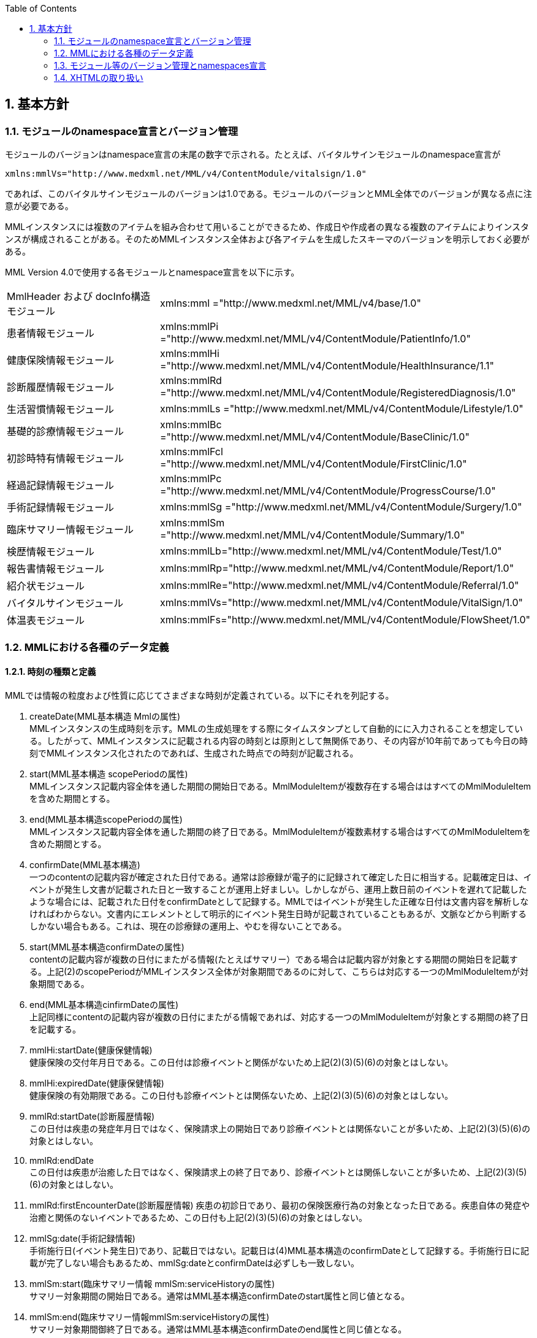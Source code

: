 :Author: Shinji KOBAYASHI
:Email: skoba@moss.gr.jp
:toc: right
:toclevels: 2
:pagenums:
:numberd:
:sectnums:
:imagesdir: ./figures
:linkcss:

== 基本方針

toc::[]

=== モジュールのnamespace宣言とバージョン管理

モジュールのバージョンはnamespace宣言の末尾の数字で示される。たとえば、バイタルサインモジュールのnamespace宣言が

----
xmlns:mmlVs="http://www.medxml.net/MML/v4/ContentModule/vitalsign/1.0"
----
であれば、このバイタルサインモジュールのバージョンは1.0である。モジュールのバージョンとMML全体でのバージョンが異なる点に注意が必要である。

MMLインスタンスには複数のアイテムを組み合わせて用いることができるため、作成日や作成者の異なる複数のアイテムによりインスタンスが構成されることがある。そのためMMLインスタンス全体および各アイテムを生成したスキーマのバージョンを明示しておく必要がある。

MML Version 4.0で使用する各モジュールとnamespace宣言を以下に示す。

|===
|MmlHeader および docInfo構造モジュール|xmlns:mml ="http://www.medxml.net/MML/v4/base/1.0"
|患者情報モジュール|xmlns:mmlPi ="http://www.medxml.net/MML/v4/ContentModule/PatientInfo/1.0"
|健康保険情報モジュール|xmlns:mmlHi ="http://www.medxml.net/MML/v4/ContentModule/HealthInsurance/1.1"
|診断履歴情報モジュール|xmlns:mmlRd ="http://www.medxml.net/MML/v4/ContentModule/RegisteredDiagnosis/1.0"
|生活習慣情報モジュール|xmlns:mmlLs ="http://www.medxml.net/MML/v4/ContentModule/Lifestyle/1.0"
|基礎的診療情報モジュール|xmlns:mmlBc ="http://www.medxml.net/MML/v4/ContentModule/BaseClinic/1.0"
|初診時特有情報モジュール|xmlns:mmlFcl ="http://www.medxml.net/MML/v4/ContentModule/FirstClinic/1.0"
|経過記録情報モジュール|xmlns:mmlPc ="http://www.medxml.net/MML/v4/ContentModule/ProgressCourse/1.0"
|手術記録情報モジュール|xmlns:mmlSg ="http://www.medxml.net/MML/v4/ContentModule/Surgery/1.0"
|臨床サマリー情報モジュール|xmlns:mmlSm ="http://www.medxml.net/MML/v4/ContentModule/Summary/1.0"
|検歴情報モジュール|xmlns:mmlLb="http://www.medxml.net/MML/v4/ContentModule/Test/1.0"
|報告書情報モジュール|xmlns:mmlRp="http://www.medxml.net/MML/v4/ContentModule/Report/1.0"
|紹介状モジュール|xmlns:mmlRe="http://www.medxml.net/MML/v4/ContentModule/Referral/1.0"
|バイタルサインモジュール|xmlns:mmlVs="http://www.medxml.net/MML/v4/ContentModule/VitalSign/1.0"
|体温表モジュール|xmlns:mmlFs="http://www.medxml.net/MML/v4/ContentModule/FlowSheet/1.0"
|===

=== MMLにおける各種のデータ定義

==== 時刻の種類と定義

MMLでは情報の粒度および性質に応じてさまざまな時刻が定義されている。以下にそれを列記する。

. createDate(MML基本構造 Mmlの属性) +
MMLインスタンスの生成時刻を示す。MMLの生成処理をする際にタイムスタンプとして自動的にに入力されることを想定している。したがって、MMLインスタンスに記載される内容の時刻とは原則として無関係であり、その内容が10年前であっても今日の時刻でMMLインスタンス化されたのであれば、生成された時点での時刻が記載される。

. start(MML基本構造 scopePeriodの属性) +
MMLインスタンス記載内容全体を通した期間の開始日である。MmlModuleItemが複数存在する場合ははすべてのMmlModuleItemを含めた期間とする。

. end(MML基本構造scopePeriodの属性) +
MMLインスタンス記載内容全体を通した期間の終了日である。MmlModuleItemが複数素材する場合はすべてのMmlModuleItemを含めた期間とする。

. confirmDate(MML基本構造) +
一つのcontentの記載内容が確定された日付である。通常は診療録が電子的に記録されて確定した日に相当する。記載確定日は、イベントが発生し文書が記載された日と一致することが運用上好ましい。しかしながら、運用上数日前のイベントを遅れて記載したような場合には、記載された日付をconfirmDateとして記録する。MMLではイベントが発生した正確な日付は文書内容を解析しなければわからない。文書内にエレメントとして明示的にイベント発生日時が記載されていることもあるが、文脈などから判断するしかない場合もある。これは、現在の診療録の運用上、やむを得ないことである。

. start(MML基本構造confirmDateの属性) +
contentの記載内容が複数の日付にまたがる情報(たとえばサマリー）である場合は記載内容が対象とする期間の開始日を記載する。上記(2)のscopePeriodがMMLインスタンス全体が対象期間であるのに対して、こちらは対応する一つのMmlModuleItemが対象期間である。

. end(MML基本構造cinfirmDateの属性) +
 上記同様にcontentの記載内容が複数の日付にまたがる情報であれば、対応する一つのMmlModuleItemが対象とする期間の終了日を記載する。

 . mmlHi:startDate(健康保健情報) +
 健康保険の交付年月日である。この日付は診療イベントと関係がないため上記(2)(3)(5)(6)の対象とはしない。
 . mmlHi:expiredDate(健康保健情報) +
 健康保険の有効期限である。この日付も診療イベントとは関係ないため、上記(2)(3)(5)(6)の対象とはしない。
 . mmlRd:startDate(診断履歴情報) +
 この日付は疾患の発症年月日ではなく、保険請求上の開始日であり診療イベントとは関係ないことが多いため、上記(2)(3)(5)(6)の対象とはしない。
 . mmlRd:endDate +
 この日付は疾患が治癒した日ではなく、保険請求上の終了日であり、診療イベントとは関係しないことが多いため、上記(2)(3)(5)(6)の対象とはしない。
 . mmlRd:firstEncounterDate(診断履歴情報)
 疾患の初診日であり、最初の保険医療行為の対象となった日である。疾患自体の発症や治癒と関係のないイベントであるため、この日付も上記(2)(3)(5)(6)の対象とはしない。
 . mmlSg:date(手術記録情報) +
 手術施行日(イベント発生日)であり、記載日ではない。記載日は(4)MML基本構造のconfirmDateとして記録する。手術施行日に記載が完了しない場合もあるため、mmlSg:dateとconfirmDateは必ずしも一致しない。
 . mmlSm:start(臨床サマリー情報 mmlSm:serviceHistoryの属性) +
 サマリー対象期間の開始日である。通常はMML基本構造confirmDateのstart属性と同じ値となる。
 . mmlSm:end(臨床サマリー情報mmlSm:serviceHistoryの属性) +
 サマリー対象期間御終了日である。通常はMML基本構造confirmDateのend属性と同じ値となる。

==== エレメント粒度

患者氏名を構造化せずに一つのエレメントとするか、姓・名などのエレメントに分割して取り扱うかといったエレメント粒度はしばしば問題となる。本来であれば、細粒度のデータモデルによって情報が規定されていることが望ましいが、既存の情報システムからデータを収集することも想定する必要もある。粒度の異なる情報システムからデータを収集する際のミスマッチによる情報劣化を抑制するために、MMLではいくつかのエレメントにおいて、粒度の異なるエレメントを選択できるように配慮している。具体例を以下に示す。

. 住所表現形式における非構造化住所（mmlAd:full）と構造化形式で示された住所（mmlAd:prefecture， mmlAd:city，mmlAd:town，mmlAd:homeNumber）

. 人名表現形式における非構造化名前表現（mmlNm:fullname）と構造化形式による名前表現（mmlNm:family，mmlNm:given，mmlNm:middle）

. 診断履歴情報における非構造化病名（mmlRd:diagnosis）と構造化病名形式（mmlRd:diagnosisContents）

. 初診時特有情報における自由文章表現（mmlFcl:freeNotes）と時間表現併用型記載（mmlFcl:pastHistoryItem）

. 経過記録情報における自由記載（mmlPc:FreeExpression）と構造化記載（mmlPc:structuredExpression）

. 経過記録情報－Subject情報における自由記載（mmlPc:freeNotes）と時間表現併用型記載（mmlPc:subjectiveItem）

. 手術記録情報における手術法一連表記（mmlSg:operation）と要素分割表記（mmlSg:operationElement）

ただし，MMLインスタンスを正確に生成できても、MMLインスタンスとローカルデータベースのスキーマとの相互変換は、ローカルデータベースの情報粒度に大きく依存する。情報粒度のミスマッチが生じている場合は、情報の損失が起きないように配慮する必要がある．相対的に、MML側の粒度が荒い（分割されていない）場合は、正確な変換は困難である。相対的にMML側の粒度が細かい（分割されている）場合は、情報量を落とさないためにタグをつけたままローカルデータベースに格納することも考えられるが現実的ではない。

==== 文書の粒度

一つのMMLモジュールアイテム(MML基本構造MmlModuleItem)には、一つのcontentしか記載されないのが原則であり、さらに一つのcontentには一つのMMLモジュールしか記載されない。よって、一つのモジュールアイテムを、一つの文書として見なすことができる。しかし、一つの文書が意味する文書粒度は文書の種別ごとに定義しておく必要がある。


. 患者情報 +
患者情報は，蓄積型の情報であり，最新の情報のみが意味を持つ場合が多いので，複数の患者情報文書が意味を持って同時に出現することは考えにくく，文書粒度が問題になることはない．
. 健康保険情報 +
一つの使用可能保険・公費の組合せを一文書とする．詳細はエレメント解説を参照．
. 診断履歴情報 +
一つの病名を一文書とする．主たる病名に対する合併症や続発症は，別の文書に記載する．病名を，幹病名と修飾語に分けた場合は，合わせて一文書とする．詳細はエレメント解説を参照．
. 生活習慣情報 +
患者情報とほぼ同じで，複数の生活習慣情報文書が意味を持って同時に出現することは考えにくく，文書粒度が問題になることはない．
. 基礎的診療情報 +
患者情報と同様である．
. 初診時特有情報 +
一回の初診（入院）で取得した一連の情報を一文書とする．ただし，情報の取得が段階的に行われて，複数のインスタンスに分かれることはありうる．複数の初診（入院）で取得した情報をまとめて一文書にしてはならない．
. 経過記録情報 +
プログレスノートに相当する文書であり，一回の記述を一文書とする．よって，記載者が複数存在することはない．また，通常は記載日が複数日にまたがることもない．
. 手術記録情報 +
手術室に入室し，退室するまでの一連の情報を一文書とする．一旦手術室を退室し，時間をあけずに再び入室して再手術を施行した場合は，二文書とするべきである．逆に，手術途中で術者や担当診療科が変わったり，術創が変わっても，一文書とすべきである．
. 臨床サマリー情報 +
ユーザーが定義する対象期間のサマリーを一文書とする．通常，退院時サマリーの場合は，一回の入院で一文書と考えられる．入院途中で転科し，複数診療科にまたがった場合に，サマリーを分けるか，一つにするかは，ユーザーによって定義される

==== parentIdによる文書間の関連付け

一つのモジュールアイテム（MML基本構造 MmlModuleItem）には，一つのユニークな文書ID（uid）が割り付けられる．uidはUUIDとする．uidは必須エレメントであり，MMLプロセッサーは，MMLインスタンス生成時に必ずuidを附番しなければならない．また，MMLプロセッサーは，MMLインスタンスを受け取った時に，何らかの手段でuidをローカルに保存しておくことを強く推奨する．

MMLでは，関連親文書ID（MML基本構造parentId）を記載し，文書をポイントすることにより，文書間の関連付けを行うことができる．

親文書IDによるポイントは，次のような利用法が考えられる．

. 文書の訂正（テーブルMML0008　 oldEdition） +
    すでに生成した文書を訂正，更新したい時に，前文書のuidをポイントする．ただし，前文書を物理的に消去する必要はなく，ユーザーインターフェイス上見えなくするに留めておくことが望ましい．
. オーダーとその結果の関連付け（テーブルMML0008　 order） +
    一つのオーダー文書を，複数の結果文書（通常どちらも経過記録情報モジュールを用いる）からポイントすることにより，検査結果のグルーピングが可能である．
    質問とその返答の関連付け（テーブルMML0008　 consult）
    電子メールのスレッド管理と同じ機能が可能である．
. 病名の変遷（テーブルMML0008　 originalDiagnosis）
    病名の時系列的な変遷を表すことが可能である．病名の終了（前病名文書と同じ病名で転記を終了とした新病名文書を生成），変化（前病名文書と異なる病名の新病名文書を生成），分離（前病名文書に対して，病名の異なる複数の新病名文書を生成），併合（複数の前病名文書に対して，一つの新病名文書を生成）を表すことができる．
. 病名に対する適用健康保険（テーブルMML0008　 healthInsurance）
    医事会計上必要である場合に，対応可能である．

補足：MMLインスタンスを受け取るMMLプロセッサは，受け取ったMMLインスタンスの関連親文書IDから，該当する文書を検索できることが望ましい．しかし，受信側MMLプロセッサが検索できる保証がない場合は，送信側MMLプロセッサは，過去にすでに送った文書に対してのみ，親文書IDによるポイントを行うべきである．

==== groupIdによる文書間の関連付け
複数のモジュールを組み合わせて，要約や紹介状等を構築するためには，グループID （1.2.1.1.3.3. groupId）を用いる．モジュール単位で情報を管理する場合には，全く対等でまとまりのあるモジュール群は，同じ文書IDで管理されていた方が，検索抽出が容易であり，文書としてまとめる必要のある複数モジュールには，文書IDとは別個に，同じID（すなわちgroupId）を設定可能とする．

具体的には，MML文書ヘッダ（docInfo）内のdocIdの下位エレメントとして，uid（文書ユニークID），parentId（関連親文書ID）に続いて，groupIdエレメントを追加する．さらに，属性として，groupClassを置き，モジュール群の文書の種別（例えば紹介状）を設定可能とする．

==== データ型
MML Ver 4のデータ型はW3C XML Schema Ver 1.1に準拠する。具体的には以下の通りである。Ver 3までのtimePeriod型はxs:duration型で代用する。

|===
|xs:string | 文字列
|xs:integer | 整数
|xs:decimal | 10進数
|xs:boolean | 真偽値(true or false)
|xs:date | 日付型。ISO8601形式(CCYY-MM-DD)で表記する
|xs:time | 時刻型。ISO8601形式(hh:mmLss[Z\|(+\|-)hh:mm])で表記する
|xs:dateTIme | 日付時刻型。ISO8601形式(CCYY-MM-DDThh:mm:ss[Z\|(+\|-)hh:mm])で表記する
|xs:duration|期間型。ISO8601形式に週（W)を加えたPnYnMnWnDTnHnMnS形式で表記する。
|xs:token|空白置換と空白縮小が行われた文字列。
|===

==== アクセス権と暗号化

MMLインスタンス生成者の判断により，一文書ごとにアクセス権を記載することができる（MML基本構造accessRight）．ただし，このアクセス権は，インスタンス生成時において，インスタンス生成者の判断により記載されるものであり，インスタンスを受ける側が，記載されたアクセス権をどのように利用するかは，MMLでは定義されない．すなわち，実際のアクセスコントロールは，ユーザーのアプリケーションに委ねられる．

MMLでは，インスタンスの暗号化を規定しない．暗号化の具体的な方法はユーザーによって選択される．しかし，暗号化情報エレメント（MML基本構造encryptInfo）に，暗号化に関する情報を記載することは可能である．記載方法は規定しない．

暗号化の想定される一つの方法として，MMLインスタンスの本文（MML基本構造MmlBody）のみを公開鍵方式により暗号化し，暗号化に関する情報（用いた暗号化方法）を暗号化情報エレメントに記載することが考えられる．生成者情報（MML基本構造mmlCi:CreatorInfo）の生成者ＩＤから生成者の公開鍵を取得し，復号化できれば，電子署名となる．

MMLインスタンスの一部またはすべてを暗号化したものは，厳密にはMMLの規格外であり，復号化されたもののみに対し，ＭＭＬの規格は適用される．

=== モジュール等のバージョン管理とnamespaces宣言
MML Ver 4リリースに伴い、これまでバージョン間で共有されていたnamespaces宣言をバージョンごとに分離する。

Ver 3まではモジュールのバージョンは，namespaces宣言の末尾の整数によって表されていた

例えば，検歴情報のnamespaces宣言が

 xmlns:mmlLb="http://www.medxml.net/MML/v4/ContentModule/test/1.0"

であれば，MML ver 2.3であっても、MML ver 3.0であってもこの検歴情報モジュールのバージョンは，1.0である。

混乱を避けるためにVer 4以降ではURLを示すhttp://www.medxml.net/MMLの後にMMLのバージョンを以下のように記載する。

 xmlns:mml="http://www.medxml.net/MML/v4"

各モジュールのバージョンはURLの末尾に付与する。MMLの同一バージョンで小規模の修正が加わった場合末尾のバージョンを変更するものとする。

　xmlns:mmlLb="http://www.medxml.net/MML/v4/ContentModule/test/1.0"

以下にMML ver 4での各モジュールのnamespaces宣言を一覧する。

|===
|患者情報モジュール|xmlns:mmlPi ="http://www.medxml.net/MML/v4/ContentModule/PatientInfo/1.0"
|健康保険情報モジュール|xmlns:mmlHi ="http://www.medxml.net/MML/v4/ContentModule/HealthInsurance/1.1"
|診断履歴情報モジュール|xmlns:mmlRd ="http://www.medxml.net/MML/v4/ContentModule/RegisteredDiagnosis/1.0"
|生活習慣情報モジュール|xmlns:mmlLs ="http://www.medxml.net/MML/v4/ContentModule/Lifestyle/1.0"
|基礎的診療情報モジュール|xmlns:mmlBc ="http://www.medxml.net/MML/v4/ContentModule/BaseClinic/1.0"
|初診時特有情報モジュール|xmlns:mmlFcl ="http://www.medxml.net/MML/v4/ContentModule/FirstClinic/1.0"
|経過記録情報モジュール|xmlns:mmlPc ="http://www.medxml.net/MML/v4/ContentModule/ProgressCourse/1.0"
|手術記録情報モジュール|xmlns:mmlSg ="http://www.medxml.net/MML/v4/ContentModule/Surgery/1.0"
|臨床サマリー情報モジュール|xmlns:mmlSm ="http://www.medxml.net/MML/v4/ContentModule/Summary/1.0"
|検歴情報モジュール|xmlns:mmlLb="http://www.medxml.net/MML/v4/ContentModule/test/1.0"
|報告書情報モジュール|xmlns:mmlRp="http://www.medxml.net/MML/v4/ContentModule/report/1.0"
|紹介状モジュール|xmlns:mmlRe="http://www.medxml.net/MML/v4/ContentModule/Referral/1.0"
|バイタルサインモジュール|xmlns:mmlVs="http://www.medxml.net/MML/v4/ContentModule/VitalSign/1.0"
|体温表モジュール|xmlns:mmlFs="http://www.medxml.net/MML/v4/ContentModule/FlowSheet/1.0"
|処方箋モジュール|xmlns:mmlPs="http://www.medxml.net/MML/v4/ContentModule/Prescription/1.0"
|注射記録モジュール|xmlns:mmlInj="http://www.medxml.net/MML/v4/ContentModule/Injection/1.0"
|===

=== XHTMLの取り扱い
MMLでは，文章として記述すべき情報を多く含んでいるため，書式情報を交換しなければ，正確に意味が伝わらないことがある．よって，データ型がstringであるエレメントのいくつかには，XHTMLが使用できることを定義し、改行書式“<br/>”のみを必須の書式としてきた。他の要素は処理系依存であり、必ずしも処理する必要はないとしたが、XHTML部分に書式以外の情報が入る余地を残したことで、この部分にMMLでは規定していないさまざまな情報が構造化されて記載されて運用されることになった。

XHTML部分の扱いについてVer 4ではこれまで通りとするが、内容については精査しできる限り構造化して取り入れるように今後のバージョンで検討していくこととする。
